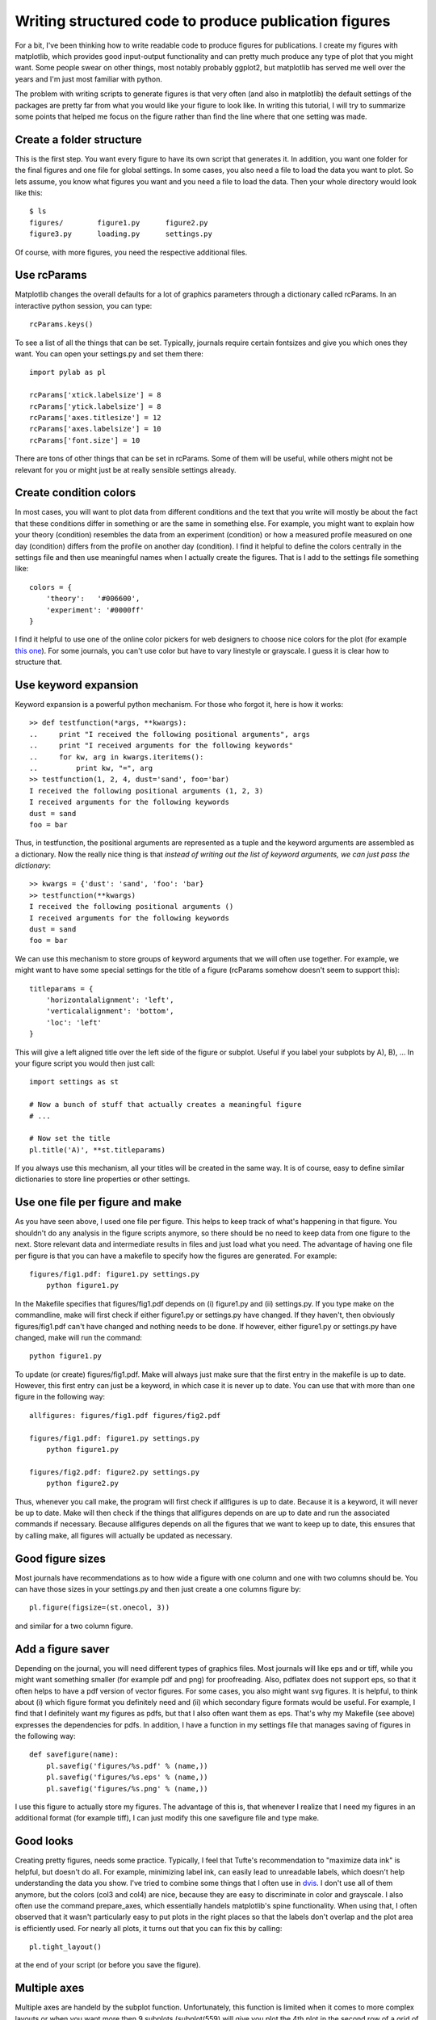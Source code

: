 Writing structured code to produce publication figures
======================================================

For a bit, I've been thinking how to write readable code to produce figures for
publications. I create my figures with matplotlib, which provides good
input-output functionality and can pretty much produce any type of plot that
you might want. Some people swear on other things, most notably probably
ggplot2, but matplotlib has served me well over the years and I'm just most
familiar with python.

The problem with writing scripts to generate figures is that very often (and
also in matplotlib) the default settings of the packages are pretty far from
what you would like your figure to look like. In writing this tutorial, I will
try to summarize some points that helped me focus on the figure rather than
find the line where that one setting was made.


Create a folder structure
-------------------------

This is the first step. You want every figure to have its own script that
generates it. In addition, you want one folder for the final figures and one
file for global settings. In some cases, you also need a file to load the data
you want to plot. So lets assume, you know what figures you want and you need a
file to load the data. Then your whole directory would look like this::

    $ ls
    figures/        figure1.py      figure2.py
    figure3.py      loading.py      settings.py

Of course, with more figures, you need the respective additional files.


Use rcParams
------------

Matplotlib changes the overall defaults for a lot of graphics parameters
through a dictionary called rcParams. In an interactive python session, you can
type::

    rcParams.keys()

To see a list of all the things that can be set. Typically, journals require
certain fontsizes and give you which ones they want. You can open your
settings.py and set them there::

    import pylab as pl

    rcParams['xtick.labelsize'] = 8
    rcParams['ytick.labelsize'] = 8
    rcParams['axes.titlesize'] = 12
    rcParams['axes.labelsize'] = 10
    rcParams['font.size'] = 10

There are tons of other things that can be set in rcParams. Some of them will be useful, while others might not be relevant for you or might just be at really sensible settings already.


Create condition colors
-----------------------

In most cases, you will want to plot data from different conditions and the text that you write will mostly be about the fact that these conditions differ in something or are the same in something else. For example, you might want to explain how your theory (condition) resembles the data from an experiment (condition) or how a measured profile measured on one day (condition) differs from the profile on another day (condition). I find it helpful to define the colors centrally in the settings file and then use meaningful names when I actually create the figures. That is I add to the settings file something like::

    colors = {
        'theory':   '#006600',
        'experiment': '#0000ff'
    }

I find it helpful to use one of the online color pickers for web designers to choose nice colors for the plot (for example `this one <http://www.w3schools.com/tags/ref_colorpicker.asp>`_). For some journals, you can't use color but have to vary linestyle or grayscale. I guess it is clear how to structure that.


Use keyword expansion
---------------------

Keyword expansion is a powerful python mechanism. For those who forgot it, here is how it works::

    >> def testfunction(*args, **kwargs):
    ..     print "I received the following positional arguments", args
    ..     print "I received arguments for the following keywords"
    ..     for kw, arg in kwargs.iteritems():
    ..         print kw, "=", arg
    >> testfunction(1, 2, 4, dust='sand', foo='bar)
    I received the following positional arguments (1, 2, 3)
    I received arguments for the following keywords
    dust = sand
    foo = bar

Thus, in testfunction, the positional arguments are represented as a tuple and the keyword arguments are assembled as a dictionary. Now the really nice thing is that *instead of writing out the list of keyword arguments, we can just pass the dictionary*::

    >> kwargs = {'dust': 'sand', 'foo': 'bar}
    >> testfunction(**kwargs)
    I received the following positional arguments ()
    I received arguments for the following keywords
    dust = sand
    foo = bar

We can use this mechanism to store groups of keyword arguments that we will often use together. For example, we might want to have some special settings for the title of a figure (rcParams somehow doesn't seem to support this)::

    titleparams = {
        'horizontalalignment': 'left',
        'verticalalignment': 'bottom',
        'loc': 'left'
    }

This will give a left aligned title over the left side of the figure or subplot. Useful if you label your subplots by A), B), ... In your figure script you would then just call::

    import settings as st

    # Now a bunch of stuff that actually creates a meaningful figure
    # ...

    # Now set the title
    pl.title('A)', **st.titleparams)

If you always use this mechanism, all your titles will be created in the same way. It is of course, easy to define similar dictionaries to store line properties or other settings.


Use one file per figure and make
--------------------------------

As you have seen above, I used one file per figure. This helps to keep track of what's happening in that figure. You shouldn't do any analysis in the figure scripts anymore, so there should be no need to keep data from one figure to the next. Store relevant data and intermediate results in files and just load what you need. The advantage of having one file per figure is that you can have a makefile to specify how the figures are generated. For example::

    figures/fig1.pdf: figure1.py settings.py
        python figure1.py

In the Makefile specifies that figures/fig1.pdf depends on (i) figure1.py and (ii) settings.py. If you type make on the commandline, make will first check if either figure1.py or settings.py have changed. If they haven't, then obviously figures/fig1.pdf can't have changed and nothing needs to be done. If however, either figure1.py or settings.py have changed, make will run the command::

    python figure1.py

To update (or create) figures/fig1.pdf. Make will always just make sure that the first entry in the makefile is up to date. However, this first entry can just be a keyword, in which case it is never up to date. You can use that with more than one figure in the following way::

    allfigures: figures/fig1.pdf figures/fig2.pdf

    figures/fig1.pdf: figure1.py settings.py
        python figure1.py

    figures/fig2.pdf: figure2.py settings.py
        python figure2.py

Thus, whenever you call make, the program will first check if allfigures is up to date. Because it is a keyword, it will never be up to date. Make will then check if the things that allfigures depends on are up to date and run the associated commands if necessary. Because allfigures depends on all the figures that we want to keep up to date, this ensures that by calling make, all figures will actually be updated as necessary.


Good figure sizes
-----------------

Most journals have recommendations as to how wide a figure with one column and one with two columns should be. You can have those sizes in your settings.py and then just create a one columns figure by::

    pl.figure(figsize=(st.onecol, 3))

and similar for a two column figure.


Add a figure saver
------------------

Depending on the journal, you will need different types of graphics files. Most journals will like eps and or tiff, while you might want something smaller (for example pdf and png) for proofreading. Also, pdflatex does not support eps, so that it often helps to have a pdf version of vector figures. For some cases, you also might want svg figures. It is helpful, to think about (i) which figure format you definitely need and (ii) which secondary figure formats would be useful. For example, I find that I definitely want my figures as pdfs, but that I also often want them as eps. That's why my Makefile (see above) expresses the dependencies for pdfs. In addition, I have a function in my settings file that manages saving of figures in the following way::

    def savefigure(name):
        pl.savefig('figures/%s.pdf' % (name,))
        pl.savefig('figures/%s.eps' % (name,))
        pl.savefig('figures/%s.png' % (name,))

I use this figure to actually store my figures. The advantage of this is, that whenever I realize that I need my figures in an additional format (for example tiff), I can just modify this one savefigure file and type make.


Good looks
----------

Creating pretty figures, needs some practice. Typically, I feel that Tufte's recommendation to "maximize data ink" is helpful, but doesn't do all. For example, minimizing label ink, can easily lead to unreadable labels, which doesn't help understanding the data you show. I've tried to combine some things that I often use in `dvis <https://github.com/igordertigor/dvis>`_. I don't use all of them anymore, but the colors (col3 and col4) are nice, because they are easy to discriminate in color and grayscale. I also often use the command prepare_axes, which essentially handels matplotlib's spine functionality. When using that, I often observed that it wasn't particularly easy to put plots in the right places so that the labels don't overlap and the plot area is efficiently used. For nearly all plots, it turns out that you can fix this by calling::

    pl.tight_layout()

at the end of your script (or before you save the figure).


Multiple axes
-------------

Multiple axes are handeld by the subplot function. Unfortunately, this function is limited when it comes to more complex layouts or when you want more then 9 subplots (subplot(559) will give you plot the 4th plot in the second row of a grid of 5x5 subplots, while 5510 will generate an error). I found that matplotlib.gridspec helps with that (and is compatible with tight_layout). Also, mpl_toolkits.axes_grid1 contains a number of helpful tools to position axes relative to each others with little code. Take a look at their documentation if you have to deal with multiple axes setups that subplot doesn't quite handle.
